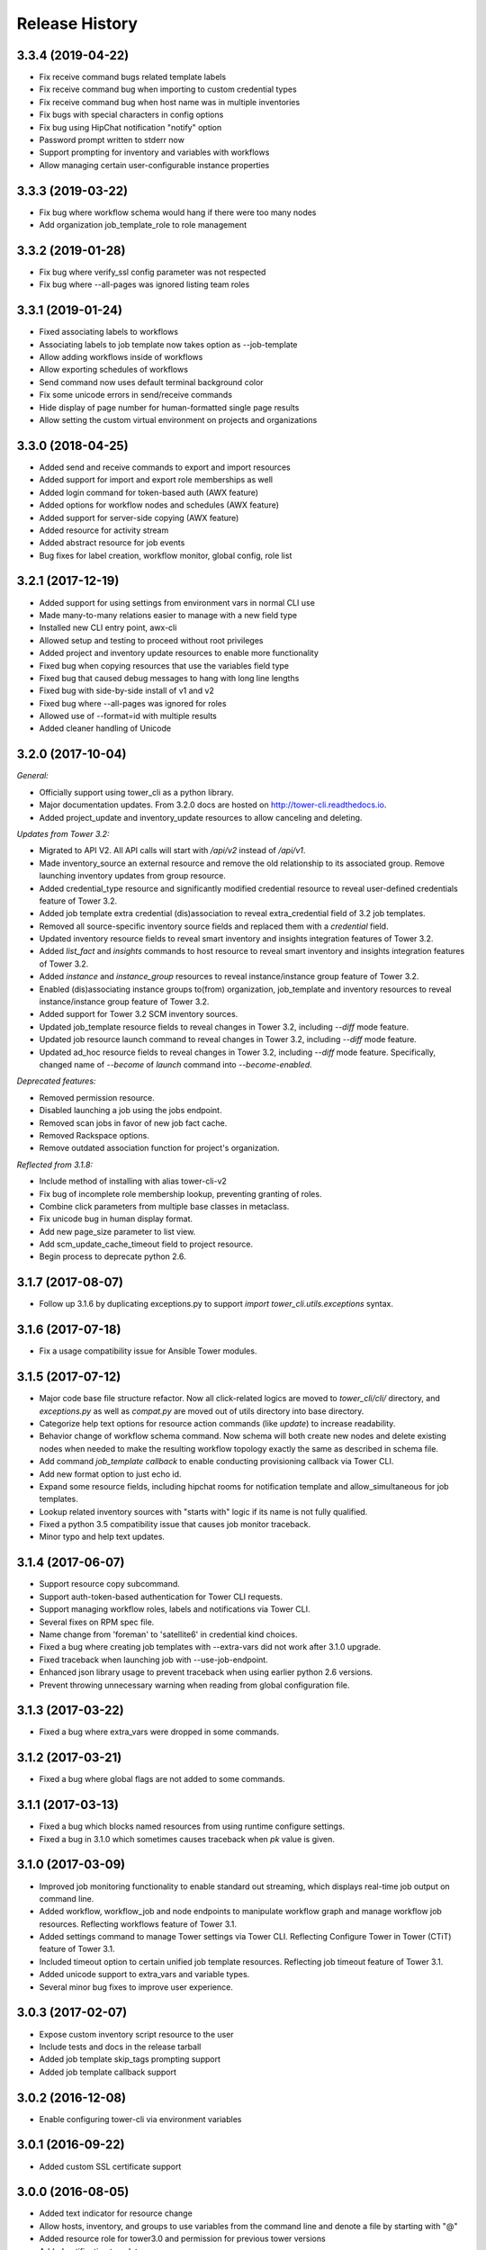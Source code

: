 Release History
===============

3.3.4 (2019-04-22)
------------------

- Fix receive command bugs related template labels
- Fix receive command bug when importing to custom credential types
- Fix receive command bug when host name was in multiple inventories
- Fix bugs with special characters in config options
- Fix bug using HipChat notification "notify" option
- Password prompt written to stderr now
- Support prompting for inventory and variables with workflows
- Allow managing certain user-configurable instance properties

3.3.3 (2019-03-22)
-----------

- Fix bug where workflow schema would hang if there were too many nodes
- Add organization job_template_role to role management

3.3.2 (2019-01-28)
-----------

- Fix bug where verify_ssl config parameter was not respected
- Fix bug where --all-pages was ignored listing team roles

3.3.1 (2019-01-24)
-----------

- Fixed associating labels to workflows
- Associating labels to job template now takes option as --job-template
- Allow adding workflows inside of workflows
- Allow exporting schedules of workflows
- Send command now uses default terminal background color
- Fix some unicode errors in send/receive commands
- Hide display of page number for human-formatted single page results
- Allow setting the custom virtual environment on projects and organizations

3.3.0 (2018-04-25)
------------------

- Added send and receive commands to export and import resources
- Added support for import and export role memberships as well
- Added login command for token-based auth (AWX feature)
- Added options for workflow nodes and schedules (AWX feature)
- Added support for server-side copying (AWX feature)
- Added resource for activity stream
- Added abstract resource for job events
- Bug fixes for label creation, workflow monitor, global config, role list

3.2.1 (2017-12-19)
------------------

- Added support for using settings from environment vars in normal CLI use
- Made many-to-many relations easier to manage with a new field type
- Installed new CLI entry point, awx-cli
- Allowed setup and testing to proceed without root privileges
- Added project and inventory update resources to enable more functionality
- Fixed bug when copying resources that use the variables field type
- Fixed bug that caused debug messages to hang with long line lengths
- Fixed bug with side-by-side install of v1 and v2
- Fixed bug where --all-pages was ignored for roles
- Allowed use of --format=id with multiple results
- Added cleaner handling of Unicode

3.2.0 (2017-10-04)
------------------

*General:*

- Officially support using tower_cli as a python library.
- Major documentation updates. From 3.2.0 docs are hosted on http://tower-cli.readthedocs.io.
- Added project_update and inventory_update resources to allow canceling and deleting.

*Updates from Tower 3.2:*

- Migrated to API V2. All API calls will start with `/api/v2` instead of `/api/v1`.
- Made inventory_source an external resource and remove the old relationship to its associated group. Remove launching inventory updates from group resource.
- Added credential_type resource and significantly modified credential resource to reveal user-defined credentials feature of Tower 3.2.
- Added job template extra credential (dis)association to reveal extra_credential field of 3.2 job templates.
- Removed all source-specific inventory source fields and replaced them with a `credential` field.
- Updated inventory resource fields to reveal smart inventory and insights integration features of Tower 3.2.
- Added `list_fact` and `insights` commands to host resource to reveal smart inventory and insights integration features of Tower 3.2.
- Added `instance` and `instance_group` resources to reveal instance/instance group feature of Tower 3.2.
- Enabled (dis)associating instance groups to(from) organization, job_template and inventory resources to reveal instance/instance group feature of Tower 3.2.
- Added support for Tower 3.2 SCM inventory sources.
- Updated job_template resource fields to reveal changes in Tower 3.2, including `--diff` mode feature.
- Updated job resource launch command to reveal changes in Tower 3.2, including `--diff` mode feature.
- Updated ad_hoc resource fields to reveal changes in Tower 3.2, including `--diff` mode feature. Specifically, changed name of `--become` of `launch` command into `--become-enabled`.

*Deprecated features:*

- Removed permission resource.
- Disabled launching a job using the jobs endpoint.
- Removed scan jobs in favor of new job fact cache.
- Removed Rackspace options.
- Remove outdated association function for project's organization.

*Reflected from 3.1.8:*

- Include method of installing with alias tower-cli-v2
- Fix bug of incomplete role membership lookup, preventing granting of roles.
- Combine click parameters from multiple base classes in metaclass.
- Fix unicode bug in human display format.
- Add new page_size parameter to list view.
- Add scm_update_cache_timeout field to project resource.
- Begin process to deprecate python 2.6.

3.1.7 (2017-08-07)
------------------

- Follow up 3.1.6 by duplicating exceptions.py to support `import tower_cli.utils.exceptions` syntax.

3.1.6 (2017-07-18)
------------------

- Fix a usage compatibility issue for Ansible Tower modules.

3.1.5 (2017-07-12)
------------------

- Major code base file structure refactor. Now all click-related logics are moved to `tower_cli/cli/` directory,
  and `exceptions.py` as well as `compat.py` are moved out of utils directory into base directory.
- Categorize help text options for resource action commands (like `update`) to increase readability.
- Behavior change of workflow schema command. Now schema will both create new nodes and delete existing nodes when
  needed to make the resulting workflow topology exactly the same as described in schema file.
- Add command `job_template callback` to enable conducting provisioning callback via Tower CLI.
- Add new format option to just echo id.
- Expand some resource fields, including hipchat rooms for notification template and allow_simultaneous for job
  templates.
- Lookup related inventory sources with "starts with" logic if its name is not fully qualified.
- Fixed a python 3.5 compatibility issue that causes job monitor traceback.
- Minor typo and help text updates.

3.1.4 (2017-06-07)
------------------

- Support resource copy subcommand.
- Support auth-token-based authentication for Tower CLI requests.
- Support managing workflow roles, labels and notifications via Tower CLI.
- Several fixes on RPM spec file.
- Name change from 'foreman' to 'satellite6' in credential kind choices.
- Fixed a bug where creating job templates with --extra-vars did not work after
  3.1.0 upgrade.
- Fixed traceback when launching job with --use-job-endpoint.
- Enhanced json library usage to prevent traceback when using earlier python 2.6
  versions.
- Prevent throwing unnecessary warning when reading from global configuration file.

3.1.3 (2017-03-22)
------------------

- Fixed a bug where extra_vars were dropped in some commands.

3.1.2 (2017-03-21)
------------------

- Fixed a bug where global flags are not added to some commands.

3.1.1 (2017-03-13)
------------------

- Fixed a bug which blocks named resources from using runtime configure settings.
- Fixed a bug in 3.1.0 which sometimes causes traceback when `pk` value is given.

3.1.0 (2017-03-09)
------------------

- Improved job monitoring functionality to enable standard out streaming, which
  displays real-time job output on command line.
- Added workflow, workflow_job and node endpoints to manipulate workflow graph
  and manage workflow job resources. Reflecting workflows feature of Tower 3.1.
- Added settings command to manage Tower settings via Tower CLI. Reflecting
  Configure Tower in Tower (CTiT) feature of Tower 3.1.
- Included timeout option to certain unified job template resources. Reflecting
  job timeout feature of Tower 3.1.
- Added unicode support to extra_vars and variable types.
- Several minor bug fixes to improve user experience.

3.0.3 (2017-02-07)
------------------

- Expose custom inventory script resource to the user
- Include tests and docs in the release tarball
- Added job template skip_tags prompting support
- Added job template callback support

3.0.2 (2016-12-08)
------------------

- Enable configuring tower-cli via environment variables

3.0.1 (2016-09-22)
------------------

- Added custom SSL certificate support

3.0.0 (2016-08-05)
------------------

- Added text indicator for resource change
- Allow hosts, inventory, and groups to use variables from the command line
  and denote a file by starting with "@"
- Added resource role for tower3.0 and permission for previous tower versions
- Added notification templates
- Added labels
- Added description display option
- Added deprecation warnings
- Help text upgrades
- Give indication of "changed" apart from color
- New credential fields to support openstack-v2, networking and azure
- New options for inventory source/group. Add implicit resource inventory
  script.
- credential updates (no longer require user/team)
- Added support for system auditors
- projects (do not post to organizations/N/projects)
- prompt-for JT fields + job launch options (allow blank inventory too)
- Update the POST protocol for associate and disassociate actions
- New job launch option for backwards compatibility
- New tower-cli option to display tower-cli version
- Enhanced debug log format (support multi-line debug log)

2.3.2 (2016-07-21)
------------------

- Add RPM specfile and Makefile
- Tower compatibility fixes
- Allow scan JTs as an option for "job_type"
- Add ability to create group as subgroup of another group
- Add YAML output format against JSON and humanized output formats
- Add SSL corner case error handling and suggestion
- Allow resource disassociation with "null"

2.3.1 (2015-12-10)
------------------

- Fixed bug affecting force-on-exists and fail_on_found options
- Changed extra_vars behavior to be more compliant by re-parsing vars,
  even when only one source exists
- Fixed group modify bug, avoid sending unwanted fields in modify requests

2.3.0 (2015-10-20)
------------------

-  Fixed an issue where the settings file could be world readable
-  Added the ability to associate a project with an organization
-  Added setting "verify\_ssl" to disallow insecure connections
-  Added support for additional cloud credentials
-  Exposed additional options for a cloud inventory source
-  Combined " launch-time extra\_vars" with " job\_template extra\_vars"
   for older Tower versions
-  Changed the extra\_vars parameters to align with Ansible parameter
   handling
-  Added the ability to run ad hoc commands
-  Included more detail when displaying job information
-  Added an example bash script to demonstrate tower-cli usage

2.1.1 (2015-01-27)
------------------

-  Added tests for Python versions 2.6 through 3.4
-  Added shields for github README
-  Added job\_tags on job launches
-  Added option for project local path

2.1.0 (2015-01-21)
------------------

-  Added the ability to customize the set of fields used as options for
   a resource
-  Expanded monitoring capability to include projects and inventory
   sources
-  Added support for new job\_template job launch endpoint

2.0.2 (2014-10-02)
------------------

-  Added ability to set local scope for config file
-  Expanded credential resource to allow options for cloud credentials

2.0.1 (2014-07-18)
------------------

-  Updated README and error text

2.0.0 (2014-07-15)
------------------

-  Pluggable resource architecture built around click
